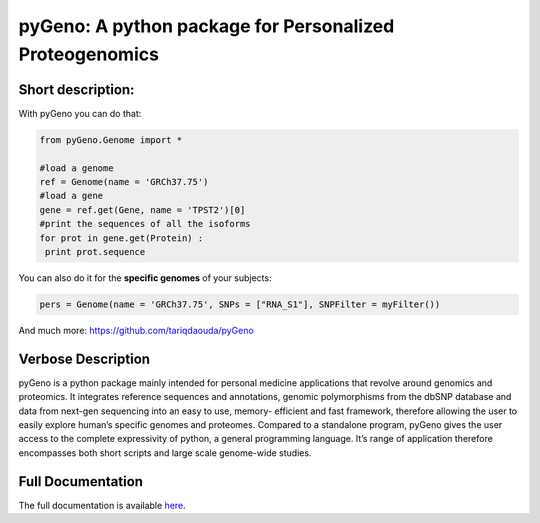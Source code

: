 pyGeno: A python package for Personalized Proteogenomics
=========================================================

Short description:
------------------

With pyGeno you can do that:

.. code:: python

 from pyGeno.Genome import *
 
 #load a genome 
 ref = Genome(name = 'GRCh37.75')
 #load a gene
 gene = ref.get(Gene, name = 'TPST2')[0]
 #print the sequences of all the isoforms
 for prot in gene.get(Protein) :
  print prot.sequence

You can also do it for the **specific genomes** of your subjects:

.. code:: python

 pers = Genome(name = 'GRCh37.75', SNPs = ["RNA_S1"], SNPFilter = myFilter())

And much more: https://github.com/tariqdaouda/pyGeno

Verbose Description
--------------------

pyGeno is a python package mainly intended for personal 
medicine applications that revolve around genomics and 
proteomics. It integrates reference sequences and 
annotations, genomic polymorphisms from the dbSNP database 
and data from next-gen sequencing into an easy to use, 
memory- efficient and fast framework, therefore allowing 
the user to easily explore human’s specific genomes and 
proteomes. Compared to a standalone program, pyGeno gives
the user access to the complete expressivity of 
python, a general programming language. It’s range of application
therefore encompasses both short scripts and large scale genome-wide studies.

Full Documentation
------------------

The full documentation is available here_.

.. _here: http://bioinfo.iric.ca/~daoudat/pyGeno/
